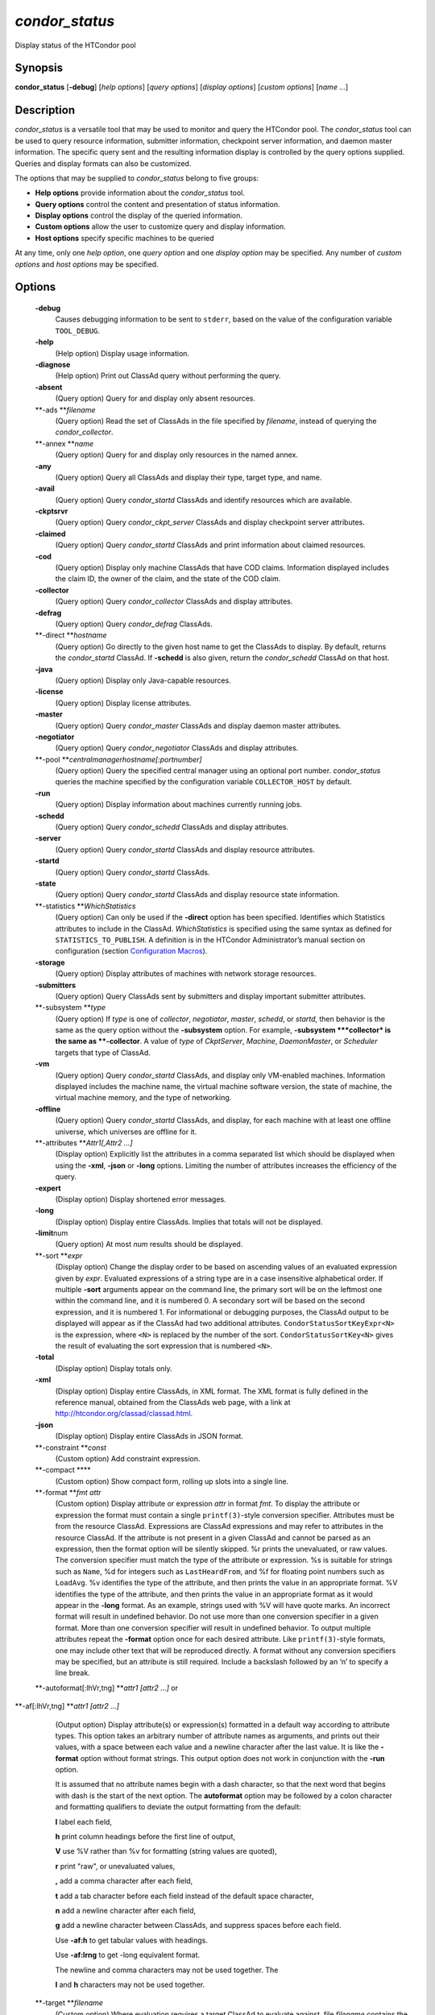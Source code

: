       

*condor\_status*
================

Display status of the HTCondor pool

Synopsis
--------

**condor\_status** [**-debug**\ ] [*help options*\ ] [*query options*\ ]
[*display options*\ ] [*custom options*\ ] [*name …*\ ]

Description
-----------

*condor\_status* is a versatile tool that may be used to monitor and
query the HTCondor pool. The *condor\_status* tool can be used to query
resource information, submitter information, checkpoint server
information, and daemon master information. The specific query sent and
the resulting information display is controlled by the query options
supplied. Queries and display formats can also be customized.

The options that may be supplied to *condor\_status* belong to five
groups:

-  **Help options** provide information about the *condor\_status* tool.
-  **Query options** control the content and presentation of status
   information.
-  **Display options** control the display of the queried information.
-  **Custom options** allow the user to customize query and display
   information.
-  **Host options** specify specific machines to be queried

At any time, only one *help option*, one *query option* and one *display
option* may be specified. Any number of *custom options* and *host
options* may be specified.

Options
-------

 **-debug**
    Causes debugging information to be sent to ``stderr``, based on the
    value of the configuration variable ``TOOL_DEBUG``.
 **-help**
    (Help option) Display usage information.
 **-diagnose**
    (Help option) Print out ClassAd query without performing the query.
 **-absent**
    (Query option) Query for and display only absent resources.
 **-ads **\ *filename*
    (Query option) Read the set of ClassAds in the file specified by
    *filename*, instead of querying the *condor\_collector*.
 **-annex **\ *name*
    (Query option) Query for and display only resources in the named
    annex.
 **-any**
    (Query option) Query all ClassAds and display their type, target
    type, and name.
 **-avail**
    (Query option) Query *condor\_startd* ClassAds and identify
    resources which are available.
 **-ckptsrvr**
    (Query option) Query *condor\_ckpt\_server* ClassAds and display
    checkpoint server attributes.
 **-claimed**
    (Query option) Query *condor\_startd* ClassAds and print information
    about claimed resources.
 **-cod**
    (Query option) Display only machine ClassAds that have COD claims.
    Information displayed includes the claim ID, the owner of the claim,
    and the state of the COD claim.
 **-collector**
    (Query option) Query *condor\_collector* ClassAds and display
    attributes.
 **-defrag**
    (Query option) Query *condor\_defrag* ClassAds.
 **-direct **\ *hostname*
    (Query option) Go directly to the given host name to get the
    ClassAds to display. By default, returns the *condor\_startd*
    ClassAd. If **-schedd** is also given, return the *condor\_schedd*
    ClassAd on that host.
 **-java**
    (Query option) Display only Java-capable resources.
 **-license**
    (Query option) Display license attributes.
 **-master**
    (Query option) Query *condor\_master* ClassAds and display daemon
    master attributes.
 **-negotiator**
    (Query option) Query *condor\_negotiator* ClassAds and display
    attributes.
 **-pool **\ *centralmanagerhostname[:portnumber]*
    (Query option) Query the specified central manager using an optional
    port number. *condor\_status* queries the machine specified by the
    configuration variable ``COLLECTOR_HOST`` by default.
 **-run**
    (Query option) Display information about machines currently running
    jobs.
 **-schedd**
    (Query option) Query *condor\_schedd* ClassAds and display
    attributes.
 **-server**
    (Query option) Query *condor\_startd* ClassAds and display resource
    attributes.
 **-startd**
    (Query option) Query *condor\_startd* ClassAds.
 **-state**
    (Query option) Query *condor\_startd* ClassAds and display resource
    state information.
 **-statistics **\ *WhichStatistics*
    (Query option) Can only be used if the **-direct** option has been
    specified. Identifies which Statistics attributes to include in the
    ClassAd. *WhichStatistics* is specified using the same syntax as
    defined for ``STATISTICS_TO_PUBLISH``. A definition is in the
    HTCondor Administrator’s manual section on configuration
    (section `Configuration
    Macros <../admin-manual/configuration-macros.html>`__).
 **-storage**
    (Query option) Display attributes of machines with network storage
    resources.
 **-submitters**
    (Query option) Query ClassAds sent by submitters and display
    important submitter attributes.
 **-subsystem **\ *type*
    (Query option) If *type* is one of *collector*, *negotiator*,
    *master*, *schedd*, or *startd*, then behavior is the same as the
    query option without the **-subsystem** option. For example,
    **-subsystem **\ *collector* is the same as **-collector**. A value
    of *type* of *CkptServer*, *Machine*, *DaemonMaster*, or *Scheduler*
    targets that type of ClassAd.
 **-vm**
    (Query option) Query *condor\_startd* ClassAds, and display only
    VM-enabled machines. Information displayed includes the machine
    name, the virtual machine software version, the state of machine,
    the virtual machine memory, and the type of networking.
 **-offline**
    (Query option) Query *condor\_startd* ClassAds, and display, for
    each machine with at least one offline universe, which universes are
    offline for it.
 **-attributes **\ *Attr1[,Attr2 …]*
    (Display option) Explicitly list the attributes in a comma separated
    list which should be displayed when using the **-xml**, **-json** or
    **-long** options. Limiting the number of attributes increases the
    efficiency of the query.
 **-expert**
    (Display option) Display shortened error messages.
 **-long**
    (Display option) Display entire ClassAds. Implies that totals will
    not be displayed.
 **-limit**\ num
    (Query option) At most *num* results should be displayed.
 **-sort **\ *expr*
    (Display option) Change the display order to be based on ascending
    values of an evaluated expression given by *expr*. Evaluated
    expressions of a string type are in a case insensitive alphabetical
    order. If multiple **-sort** arguments appear on the command line,
    the primary sort will be on the leftmost one within the command
    line, and it is numbered 0. A secondary sort will be based on the
    second expression, and it is numbered 1. For informational or
    debugging purposes, the ClassAd output to be displayed will appear
    as if the ClassAd had two additional attributes.
    ``CondorStatusSortKeyExpr<N>`` is the expression, where ``<N>`` is
    replaced by the number of the sort. ``CondorStatusSortKey<N>`` gives
    the result of evaluating the sort expression that is numbered
    ``<N>``.
 **-total**
    (Display option) Display totals only.
 **-xml**
    (Display option) Display entire ClassAds, in XML format. The XML
    format is fully defined in the reference manual, obtained from the
    ClassAds web page, with a link at
    `http://htcondor.org/classad/classad.html <http://htcondor.org/classad/classad.html>`__.
 **-json**
    (Display option) Display entire ClassAds in JSON format.
 **-constraint **\ *const*
    (Custom option) Add constraint expression.
 **-compact **\ **
    (Custom option) Show compact form, rolling up slots into a single
    line.
 **-format **\ *fmt attr*
    (Custom option) Display attribute or expression *attr* in format
    *fmt*. To display the attribute or expression the format must
    contain a single ``printf(3)``-style conversion specifier.
    Attributes must be from the resource ClassAd. Expressions are
    ClassAd expressions and may refer to attributes in the resource
    ClassAd. If the attribute is not present in a given ClassAd and
    cannot be parsed as an expression, then the format option will be
    silently skipped. %r prints the unevaluated, or raw values. The
    conversion specifier must match the type of the attribute or
    expression. %s is suitable for strings such as ``Name``, %d for
    integers such as ``LastHeardFrom``, and %f for floating point
    numbers such as ``LoadAvg``. %v identifies the type of the
    attribute, and then prints the value in an appropriate format. %V
    identifies the type of the attribute, and then prints the value in
    an appropriate format as it would appear in the **-long** format. As
    an example, strings used with %V will have quote marks. An incorrect
    format will result in undefined behavior. Do not use more than one
    conversion specifier in a given format. More than one conversion
    specifier will result in undefined behavior. To output multiple
    attributes repeat the **-format** option once for each desired
    attribute. Like ``printf(3)``-style formats, one may include other
    text that will be reproduced directly. A format without any
    conversion specifiers may be specified, but an attribute is still
    required. Include a backslash followed by an ‘n’ to specify a line
    break.
 **-autoformat[:lhVr,tng] **\ *attr1 [attr2 ...]* or
**-af[:lhVr,tng] **\ *attr1 [attr2 ...]*
    (Output option) Display attribute(s) or expression(s) formatted in a
    default way according to attribute types. This option takes an
    arbitrary number of attribute names as arguments, and prints out
    their values, with a space between each value and a newline
    character after the last value. It is like the **-format** option
    without format strings. This output option does not work in
    conjunction with the **-run** option.

    It is assumed that no attribute names begin with a dash character,
    so that the next word that begins with dash is the start of the next
    option. The **autoformat** option may be followed by a colon
    character and formatting qualifiers to deviate the output formatting
    from the default:

    **l** label each field,

    **h** print column headings before the first line of output,

    **V** use %V rather than %v for formatting (string values are
    quoted),

    **r** print "raw", or unevaluated values,

    **,** add a comma character after each field,

    **t** add a tab character before each field instead of the default
    space character,

    **n** add a newline character after each field,

    **g** add a newline character between ClassAds, and suppress spaces
    before each field.

    Use **-af:h** to get tabular values with headings.

    Use **-af:lrng** to get -long equivalent format.

    | The newline and comma characters may not be used together. The
    **l** and **h** characters may not be used together.

 **-target **\ *filename*
    (Custom option) Where evaluation requires a target ClassAd to
    evaluate against, file *filename* contains the target ClassAd.
 **-merge **\ *filename*
    (Custom option) Ads will be read from *filename*, which may be ``-``
    to indicate standard in, and compared to the ads selected by the
    query specified by the remainder of the command line. Ads will be
    considered the same if their sort keys match; sort keys may be
    specified with [**-sort  **\ *<key>*]. This option will cause up to
    three tables to print, in the following order, depending on where a
    given ad appeared: first, the ads which appeared in the query but
    not in *filename*; second, the ads which appeared in both the query
    and in *filename*; third, the ads which appeared in *filename* but
    not in the query.

    By default, banners will label each table. If **-xml** is also
    given, the same banners will separate three valid XML documents, one
    for each table. If **-json** is also given, a single JSON object
    will be produced, with the usual JSON output for each table labeled
    as an element in the object.

    | The **-annex** option changes this default so that the banners are
    not printed and the tables are formatted differently. In this case,
    the ads in *filename* are expected to have different contents from
    the ads in the query, so many others will behave strangely.

General Remarks
---------------

-  The default output from *condor\_status* is formatted to be human
   readable, not script readable. In an effort to make the output fit
   within 80 characters, values in some fields might be truncated.
   Furthermore, the HTCondor Project can (and does) change the
   formatting of this default output as we see fit. Therefore, any
   script that is attempting to parse data from *condor\_status* is
   strongly encouraged to use the **-format** option (described above).
-  The information obtained from *condor\_startd* and *condor\_schedd*
   daemons may sometimes appear to be inconsistent. This is normal since
   *condor\_startd* and *condor\_schedd* daemons update the HTCondor
   manager at different rates, and since there is a delay as information
   propagates through the network and the system.
-  Note that the ``ActivityTime`` in the ``Idle`` state is not the
   amount of time that the machine has been idle. See the section on
   *condor\_startd* states in the Administrator’s Manual for more
   information (section `Policy Configuration for Execute Hosts and for
   Submit Hosts <../admin-manual/policy-configuration.html>`__).
-  When using *condor\_status* on a pool with SMP machines, you can
   either provide the host name, in which case you will get back
   information about all slots that are represented on that host, or you
   can list specific slots by name. See the examples below for details.
-  If you specify host names, without domains, HTCondor will
   automatically try to resolve those host names into fully qualified
   host names for you. This also works when specifying specific nodes of
   an SMP machine. In this case, everything after the “@” sign is
   treated as a host name and that is what is resolved.
-  You can use the **-direct** option in conjunction with almost any
   other set of options. However, at this time, the only daemon that
   will allow direct queries for its ad(s) is the *condor\_startd*. So,
   the only options currently not supported with **-direct** are
   **-schedd** and **-master**. Most other options use startd ads for
   their information, so they work seamlessly with **-direct**. The only
   other restriction on **-direct** is that you may only use 1
   **-direct** option at a time. If you want to query information
   directly from multiple hosts, you must run *condor\_status* multiple
   times.
-  Unless you use the local host name with **-direct**, *condor\_status*
   will still have to contact a collector to find the address where the
   specified daemon is listening. So, using a **-pool** option in
   conjunction with **-direct** just tells *condor\_status* which
   collector to query to find the address of the daemon you want. The
   information actually displayed will still be retrieved directly from
   the daemon you specified as the argument to **-direct**.

Examples
--------

Example 1 To view information from all nodes of an SMP machine, use only
the host name. For example, if you had a 4-CPU machine, named
``vulture.cs.wisc.edu``, you might see

::

    % condor_status vulture 
     
    Name               OpSys      Arch   State     Activity LoadAv Mem   ActvtyTime 
     
    slot1@vulture.cs.w LINUX      INTEL  Claimed   Busy     1.050   512  0+01:47:42 
    slot2@vulture.cs.w LINUX      INTEL  Claimed   Busy     1.000   512  0+01:48:19 
    slot3@vulture.cs.w LINUX      INTEL  Unclaimed Idle     0.070   512  1+11:05:32 
    slot4@vulture.cs.w LINUX      INTEL  Unclaimed Idle     0.000   512  1+11:05:34 
     
                         Total Owner Claimed Unclaimed Matched Preempting Backfill 
     
             INTEL/LINUX     4     0       2         2       0          0        0 
     
                   Total     4     0       2         2       0          0        0

Example 2 To view information from a specific nodes of an SMP machine,
specify the node directly. You do this by providing the name of the
slot. This has the form ``slot#@hostname``. For example:

::

    % condor_status slot3@vulture 
     
    Name               OpSys      Arch   State     Activity LoadAv Mem   ActvtyTime 
     
    slot3@vulture.cs.w LINUX      INTEL  Unclaimed Idle     0.070   512  1+11:10:32 
     
                         Total Owner Claimed Unclaimed Matched Preempting Backfill 
     
             INTEL/LINUX     1     0       0         1       0          0        0 
     
                   Total     1     0       0         1       0          0        0

Constraint option examples

The Unix command to use the constraint option to see all machines with
the ``OpSys`` of ``"LINUX"``:

::

    % condor_status -constraint OpSys==\"LINUX\"

Note that quotation marks must be escaped with the backslash characters
for most shells.

The Windows command to do the same thing:

::

    >condor_status -constraint " OpSys==""LINUX"" "

Note that quotation marks are used to delimit the single argument which
is the expression, and the quotation marks that identify the string must
be escaped by using a set of two double quote marks without any
intervening spaces.

To see all machines that are currently in the Idle state, the Unix
command is

::

    % condor_status -constraint State==\"Idle\"

To see all machines that are bench marked to have a MIPS rating of more
than 750, the Unix command is

::

    % condor_status -constraint 'Mips>750'

-cod option example

The **-cod** option displays the status of COD claims within a given
HTCondor pool.

::

    Name        ID   ClaimState TimeInState RemoteUser JobId Keyword 
    astro.cs.wi COD1 Idle        0+00:00:04 wright 
    chopin.cs.w COD1 Running     0+00:02:05 wright     3.0   fractgen 
    chopin.cs.w COD2 Suspended   0+00:10:21 wright     4.0   fractgen 
     
                   Total  Idle  Running  Suspended  Vacating  Killing 
     INTEL/LINUX       3     1        1          1         0        0 
           Total       3     1        1          1         0        0

-format option example To display the name and memory attributes of each
job ClassAd in a format that is easily parsable by other tools:

::

    % condor_status -format "%s " Name -format "%d\n" Memory

To do the same with the **autoformat** option, run

::

    % condor_status -autoformat Name Memory

Exit Status
-----------

*condor\_status* will exit with a status value of 0 (zero) upon success,
and it will exit with the value 1 (one) upon failure.

Author
------

Center for High Throughput Computing, University of Wisconsin–Madison

Copyright
---------

Copyright © 1990-2019 Center for High Throughput Computing, Computer
Sciences Department, University of Wisconsin-Madison, Madison, WI. All
Rights Reserved. Licensed under the Apache License, Version 2.0.

      

